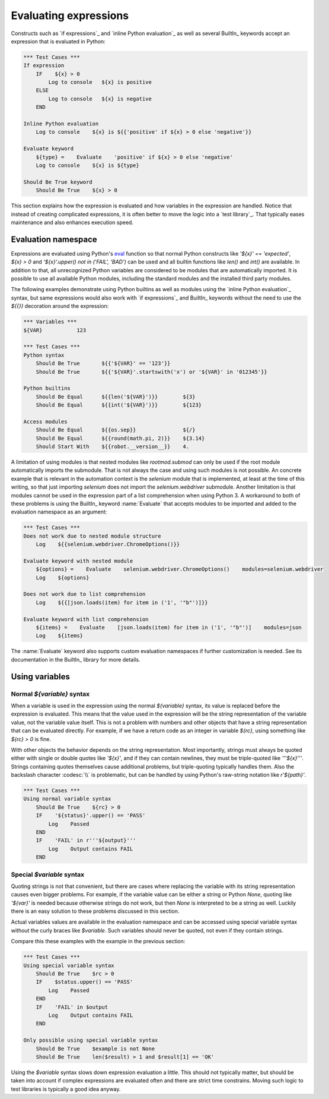Evaluating expressions
======================

Constructs such as `if expressions`_ and `inline Python evaluation`_ as well as
several BuiltIn_ keywords accept an expression that is evaluated in Python:

.. sourcecode:: robotframework

    *** Test Cases ***
    If expression
        IF    ${x} > 0
            Log to console   ${x} is positive
        ELSE
            Log to console   ${x} is negative
        END

    Inline Python evaluation
        Log to console    ${x} is ${{'positive' if ${x} > 0 else 'negative'}}

    Evaluate keyword
        ${type} =    Evaluate    'positive' if ${x} > 0 else 'negative'
        Log to console    ${x} is ${type}

    Should Be True keyword
        Should Be True    ${x} > 0

This section explains how the expression is evaluated and how variables in
the expression are handled. Notice that instead of creating complicated
expressions, it is often better to move the logic into a `test library`_.
That typically eases maintenance and also enhances execution speed.

Evaluation namespace
--------------------

Expressions are evaluated using Python's eval__ function so that normal Python
constructs like `'${x}' == 'expected'`, `${x} > 0` and
`'${x}'.upper() not in ('FAIL', 'BAD')` can be used and all
builtin functions like `len()` and `int()` are available.
In addition to that, all unrecognized Python variables are considered to be
modules that are automatically imported. It is possible to use all available
Python modules, including the standard modules and the installed third party
modules.

The following examples demonstrate using Python builtins as well as modules
using the `inline Python evaluation`_ syntax, but same expressions would also
work with `if expressions`_ and BuiltIn_ keywords without the need to use
the `${{}}` decoration around the expression:

.. sourcecode:: robotframework

  *** Variables ***
  ${VAR}           123

  *** Test Cases ***
  Python syntax
      Should Be True       ${{'${VAR}' == '123'}}
      Should Be True       ${{'${VAR}'.startswith('x') or '${VAR}' in '012345'}}

  Python builtins
      Should Be Equal      ${{len('${VAR}')}}        ${3}
      Should Be Equal      ${{int('${VAR}')}}        ${123}

  Access modules
      Should Be Equal      ${{os.sep}}               ${/}
      Should Be Equal      ${{round(math.pi, 2)}}    ${3.14}
      Should Start With    ${{robot.__version__}}    4.

A limitation of using modules is that nested modules like `rootmod.submod`
can only be used if the root module automatically imports the submodule. That is
not always the case and using such modules is not possible. An concrete example
that is relevant in the automation context is the `selenium` module that is
implemented, at least at the time of this writing, so that just importing
`selenium` does not import the `selenium.webdriver` submodule.
Another limitation is that modules cannot be used in the expression part of
a list comprehension when using Python 3. A workaround to both of these problems
is using the BuiltIn_ keyword :name:`Evaluate` that accepts modules to be imported
and added to the evaluation namespace as an argument:

.. sourcecode:: robotframework

   *** Test Cases ***
   Does not work due to nested module structure
       Log    ${{selenium.webdriver.ChromeOptions()}}

   Evaluate keyword with nested module
       ${options} =    Evaluate    selenium.webdriver.ChromeOptions()    modules=selenium.webdriver
       Log    ${options}

   Does not work due to list comprehension
       Log    ${{[json.loads(item) for item in ('1', '"b"')]}}

   Evaluate keyword with list comprehension
       ${items} =    Evaluate    [json.loads(item) for item in ('1', '"b"')]    modules=json
       Log    ${items}

The :name:`Evaluate` keyword also supports custom evaluation namespaces if further
customization is needed. See its documentation in the BuiltIn_ library for more details.

__ http://docs.python.org/library/functions.html#eval

Using variables
---------------

Normal `${variable}` syntax
~~~~~~~~~~~~~~~~~~~~~~~~~~~

When a variable is used in the expression using the normal `${variable}`
syntax, its value is replaced before the expression is evaluated. This
means that the value used in the expression will be the string
representation of the variable value, not the variable value itself.
This is not a problem with numbers and other objects that have a string
representation that can be evaluated directly. For example, if we have
a return code as an integer in variable `${rc}`, using something like
`${rc} > 0` is fine.

With other objects the behavior depends on the string representation.
Most importantly, strings must always be quoted either with
single or double quotes like `'${x}'`, and if they can contain newlines, they must be
triple-quoted like `'''${x}'''`. Strings containing quotes themselves cause
additional problems, but triple-quoting typically handles them. Also the
backslash character :codesc:`\\` is problematic, but can be handled by
using Python's raw-string notation like `r'${path}'`.

.. sourcecode:: robotframework

  *** Test Cases ***
  Using normal variable syntax
      Should Be True    ${rc} > 0
      IF    '${status}'.upper() == 'PASS'
          Log    Passed
      END
      IF    'FAIL' in r'''${output}'''
          Log    Output contains FAIL
      END

Special `$variable` syntax
~~~~~~~~~~~~~~~~~~~~~~~~~~

Quoting strings is not that convenient, but there are cases where replacing the variable
with its string representation causes even bigger problems. For example, if the variable
value can be either a string or Python `None`, quoting like `'${var}'` is needed because
otherwise strings do not work, but then `None` is interpreted to be a string as well.
Luckily there is an easy solution to these problems discussed in this section.

Actual variables values are available in the evaluation namespace and can be accessed
using special variable syntax without the curly braces like `$variable`. Such variables
should never be quoted, not even if they contain strings.

Compare this these examples with the example in the previous section:

.. sourcecode:: robotframework

  *** Test Cases ***
  Using special variable syntax
      Should Be True    $rc > 0
      IF    $status.upper() == 'PASS'
          Log    Passed
      END
      IF    'FAIL' in $output
          Log    Output contains FAIL
      END

  Only possible using special variable syntax
      Should Be True    $example is not None
      Should Be True    len($result) > 1 and $result[1] == 'OK'

Using the `$variable` syntax slows down expression evaluation a little.
This should not typically matter, but should be taken into account if
complex expressions are evaluated often and there are strict time
constrains. Moving such logic to test libraries is typically a good idea
anyway.
